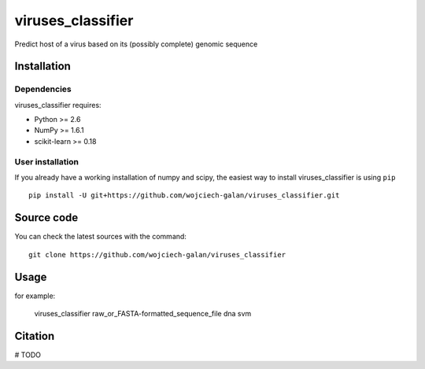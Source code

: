 .. -*- mode: rst -*-
viruses_classifier
====
Predict host of a virus based on its (possibly complete) genomic sequence

Installation
------------

Dependencies
~~~~~~~~~~~~

viruses_classifier requires:

- Python >= 2.6
- NumPy >= 1.6.1
- scikit-learn >= 0.18


User installation
~~~~~~~~~~~~~~~~~

If you already have a working installation of numpy and scipy,
the easiest way to install viruses_classifier is using ``pip`` ::

    pip install -U git+https://github.com/wojciech-galan/viruses_classifier.git


Source code
-----------

You can check the latest sources with the command::

    git clone https://github.com/wojciech-galan/viruses_classifier


Usage
-----

for example:

    viruses_classifier raw_or_FASTA-formatted_sequence_file dna svm


Citation
--------

# TODO

